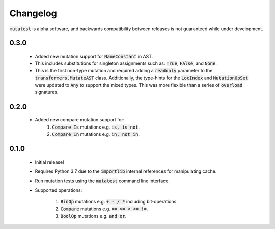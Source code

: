 Changelog
=========

:code:`mutatest` is alpha software, and backwards compatibility between releases is
not guaranteed while under development.


0.3.0
-----

    - Added new mutation support for :code:`NameConstant` in AST.
    - This includes substitutions for singleton assignments such as: :code:`True`, :code:`False`,
      and :code:`None`.
    - This is the first non-type mutation and required adding a :code:`readonly` parameter
      to the :code:`transformers.MutateAST` class. Additionally, the type-hints for the
      :code:`LocIndex` and :code:`MutationOpSet` were updated to :code:`Any` to support
      the mixed types. This was more flexible than a series of :code:`overload` signatures.


0.2.0
-----

    - Added new compare mutation support for:
        1. :code:`Compare Is` mutations e.g. :code:`is, is not`.
        2. :code:`Compare In` mutations e.g. :code:`in, not in`.

0.1.0
-----

    - Initial release!
    - Requires Python 3.7 due to the :code:`importlib` internal references for manipulating cache.
    - Run mutation tests using the :code:`mutatest` command line interface.
    - Supported operations:

        1. :code:`BinOp` mutations e.g. :code:`+ - / *` including bit-operations.
        2. :code:`Compare` mutations e.g. :code:`== >= < <= !=`.
        3. :code:`BoolOp` mutations e.g. :code:`and or`.
